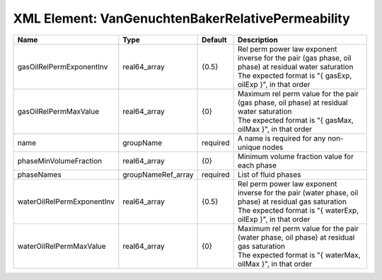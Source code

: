 XML Element: VanGenuchtenBakerRelativePermeability
==================================================

========================== ================== ======== ================================================================================================================================================================== 
Name                       Type               Default  Description                                                                                                                                                        
========================== ================== ======== ================================================================================================================================================================== 
gasOilRelPermExponentInv   real64_array       {0.5}    | Rel perm power law exponent inverse for the pair (gas phase, oil phase) at residual water saturation                                                               
                                                       | The expected format is "{ gasExp, oilExp }", in that order                                                                                                         
gasOilRelPermMaxValue      real64_array       {0}      | Maximum rel perm value for the pair (gas phase, oil phase) at residual water saturation                                                                            
                                                       | The expected format is "{ gasMax, oilMax }", in that order                                                                                                         
name                       groupName          required A name is required for any non-unique nodes                                                                                                                        
phaseMinVolumeFraction     real64_array       {0}      Minimum volume fraction value for each phase                                                                                                                       
phaseNames                 groupNameRef_array required List of fluid phases                                                                                                                                               
waterOilRelPermExponentInv real64_array       {0.5}    | Rel perm power law exponent inverse for the pair (water phase, oil phase) at residual gas saturation                                                               
                                                       | The expected format is "{ waterExp, oilExp }", in that order                                                                                                       
waterOilRelPermMaxValue    real64_array       {0}      | Maximum rel perm value for the pair (water phase, oil phase) at residual gas saturation                                                                            
                                                       | The expected format is "{ waterMax, oilMax }", in that order                                                                                                       
========================== ================== ======== ================================================================================================================================================================== 


